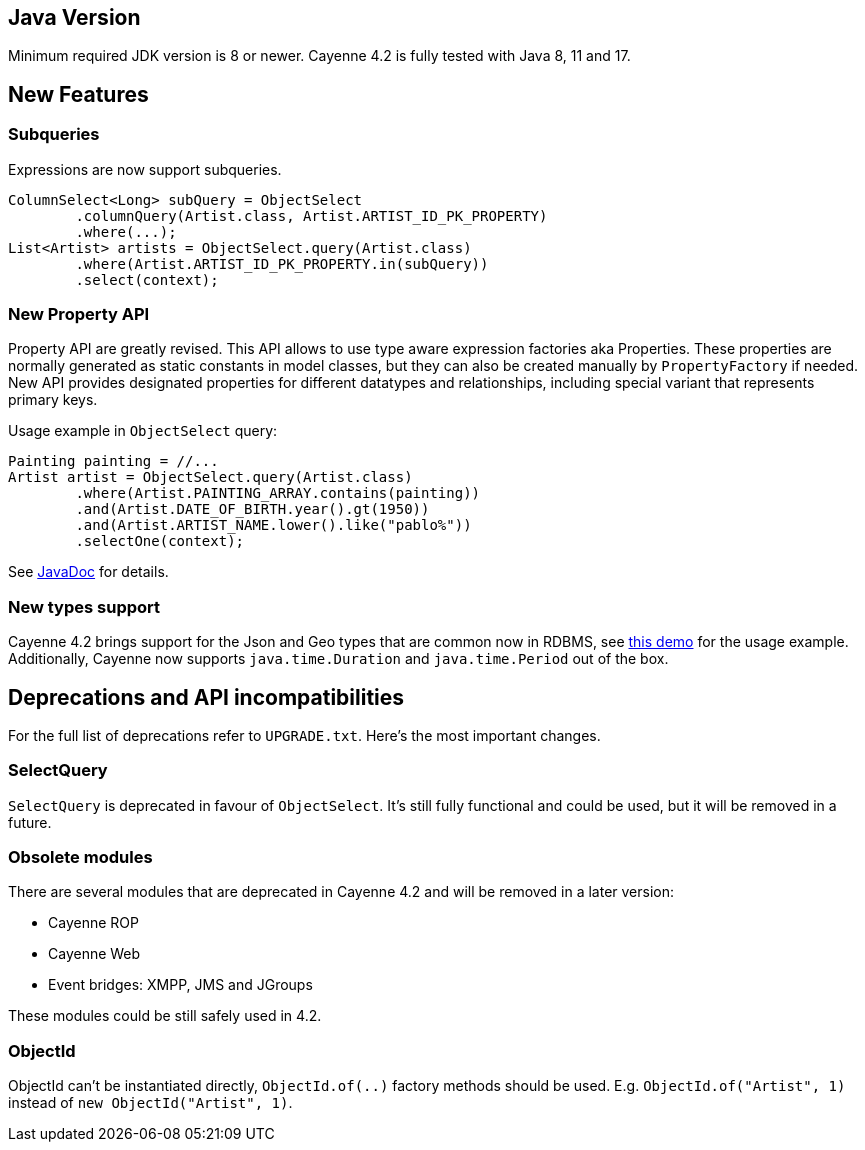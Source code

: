 // Licensed to the Apache Software Foundation (ASF) under one or more
// contributor license agreements. See the NOTICE file distributed with
// this work for additional information regarding copyright ownership.
// The ASF licenses this file to you under the Apache License, Version
// 2.0 (the "License"); you may not use this file except in compliance
// with the License. You may obtain a copy of the License at
//
// https://www.apache.org/licenses/LICENSE-2.0 Unless required by
// applicable law or agreed to in writing, software distributed under the
// License is distributed on an "AS IS" BASIS, WITHOUT WARRANTIES OR
// CONDITIONS OF ANY KIND, either express or implied. See the License for
// the specific language governing permissions and limitations under the
// License.
== Java Version

Minimum required JDK version is 8 or newer.
Cayenne 4.2 is fully tested with Java 8, 11 and 17.

== New Features

=== Subqueries

Expressions are now support subqueries.

[source,java]
----
ColumnSelect<Long> subQuery = ObjectSelect
        .columnQuery(Artist.class, Artist.ARTIST_ID_PK_PROPERTY)
        .where(...);
List<Artist> artists = ObjectSelect.query(Artist.class)
        .where(Artist.ARTIST_ID_PK_PROPERTY.in(subQuery))
        .select(context);
----

=== New Property API

Property API are greatly revised.
This API allows to use type aware expression factories aka Properties.
These properties are normally generated as static constants in model classes, but they can also be created manually by
`PropertyFactory` if needed.
New API provides designated properties for different datatypes and relationships, including special variant that represents primary keys.

Usage example in `ObjectSelect` query:

[source,java]
----
Painting painting = //...
Artist artist = ObjectSelect.query(Artist.class)
        .where(Artist.PAINTING_ARRAY.contains(painting))
        .and(Artist.DATE_OF_BIRTH.year().gt(1950))
        .and(Artist.ARTIST_NAME.lower().like("pablo%"))
        .selectOne(context);
----

See https://cayenne.apache.org/docs/4.2/api/org/apache/cayenne/exp/property/package-summary.html[JavaDoc] for details.

=== New types support

Cayenne 4.2 brings support for the Json and Geo types that are common now in RDBMS, see https://github.com/apache/cayenne-examples/tree/master/cayenne-jdbc-type-other[this demo] for the usage example.
Additionally, Cayenne now supports `java.time.Duration` and `java.time.Period` out of the box.

== Deprecations and API incompatibilities

For the full list of deprecations refer to `UPGRADE.txt`. Here's the most important changes.

=== SelectQuery

`SelectQuery` is deprecated in favour of `ObjectSelect`. It's still fully functional and could be used,
but it will be removed in a future.

=== Obsolete modules

There are several modules that are deprecated in Cayenne 4.2 and will be removed in a later version:

- Cayenne ROP
- Cayenne Web
- Event bridges: XMPP, JMS and JGroups

These modules could be still safely used in 4.2.

=== ObjectId

ObjectId can't be instantiated directly, `ObjectId.of(..)` factory methods should be used.
E.g. `ObjectId.of("Artist", 1)` instead of `new ObjectId("Artist", 1)`.

